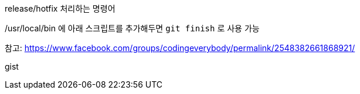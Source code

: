 release/hotfix 처리하는 명령어

/usr/local/bin 에 아래 스크립트를 추가해두면 `git finish` 로 사용 가능

참고: https://www.facebook.com/groups/codingeverybody/permalink/2548382661868921/

++++
<p>
gist
</p>

<script src="https://gist.github.com/wicksome/1ae5dfcd42dbbce69daff80823951492.js">
</script>
++++

